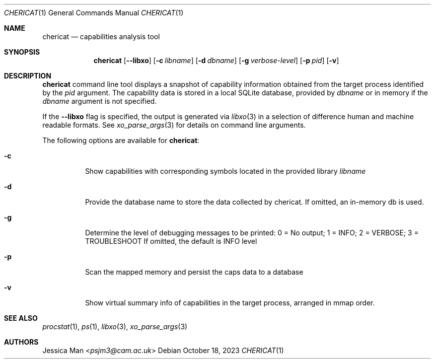 .\"-
.\" SPDX-License-Identifier: BSD-2-Clause
.\"
.\" Copyright (c) 2023 Capabilities Limited
.\"
.\" This software was developed by Capabilities Limited under Innovate UK
.\" project 10027440, "Developing and Evaluating an Open-Source Desktop for Arm
.\" Morello".
.\"
.\" Redistribution and use in source and binary forms, with or without
.\" modification, are permitted provided that the following conditions
.\" are met:
.\" 1. Redistributions of source code must retain the above copyright
.\"    notice, this list of conditions and the following disclaimer.
.\" 2. Redistributions in binary form must reproduce the above copyright
.\"    notice, this list of conditions and the following disclaimer in the
.\"    documentation and/or other materials provided with the distribution.
.\"
.\" THIS SOFTWARE IS PROVIDED BY THE AUTHOR AND CONTRIBUTORS ``AS IS'' AND
.\" ANY EXPRESS OR IMPLIED WARRANTIES, INCLUDING, BUT NOT LIMITED TO, THE
.\" IMPLIED WARRANTIES OF MERCHANTABILITY AND FITNESS FOR A PARTICULAR PURPOSE
.\" ARE DISCLAIMED.  IN NO EVENT SHALL THE AUTHOR OR CONTRIBUTORS BE LIABLE
.\" FOR ANY DIRECT, INDIRECT, INCIDENTAL, SPECIAL, EXEMPLARY, OR CONSEQUENTIAL
.\" DAMAGES (INCLUDING, BUT NOT LIMITED TO, PROCUREMENT OF SUBSTITUTE GOODS
.\" OR SERVICES; LOSS OF USE, DATA, OR PROFITS; OR BUSINESS INTERRUPTION)
.\" HOWEVER CAUSED AND ON ANY THEORY OF LIABILITY, WHETHER IN CONTRACT, STRICT
.\" LIABILITY, OR TORT (INCLUDING NEGLIGENCE OR OTHERWISE) ARISING IN ANY WAY
.\" OUT OF THE USE OF THIS SOFTWARE, EVEN IF ADVISED OF THE POSSIBILITY OF
.\" SUCH DAMAGE.
.\"
.Dd October 18, 2023
.Dt CHERICAT 1
.Os
.Sh NAME
.Nm chericat
.Nd capabilities analysis tool
.Sh SYNOPSIS
.Nm
.Op Fl -libxo
.Op Fl c Ar libname
.Op Fl d Ar dbname
.Op Fl g Ar verbose-level
.Op Fl p Ar pid
.Op Fl v
.Sh DESCRIPTION
.Nm
command line tool displays a snapshot of capability information obtained from
the target process identified by the
.Ar pid
argument.
The capability data is stored in a local SQLite database, provided by
.Ar dbname
or in memory if the
.Ar dbname
argument is not specified.
.Pp
If the
.Fl -libxo
flag is specified, the output is generated via
.Xr libxo 3
in a selection of difference human and machine readable formats.
See
.Xr xo_parse_args 3
for details on command line arguments.
.Pp
The following options are available for
.Nm :
.Bl -tag -width indent
.It Fl c
Show capabilities with corresponding symbols located in the provided library
.Ar libname
.It Fl d
Provide the database name to store the data collected by chericat.
If omitted, an in-memory db is used.
.It Fl g
Determine the level of debugging messages to be printed:
0 = No output; 1 = INFO; 2 = VERBOSE; 3 = TROUBLESHOOT
If omitted, the default is INFO level
.It Fl p
Scan the mapped memory and persist the caps data to a database
.It Fl v
Show virtual summary info of capabilities in the target process,
arranged in mmap order.
.El
.Sh SEE ALSO
.Xr procstat 1 ,
.Xr ps 1 ,
.Xr libxo 3 ,
.Xr xo_parse_args 3
.Sh AUTHORS
.An Jessica Man Aq Mt psjm3@cam.ac.uk

